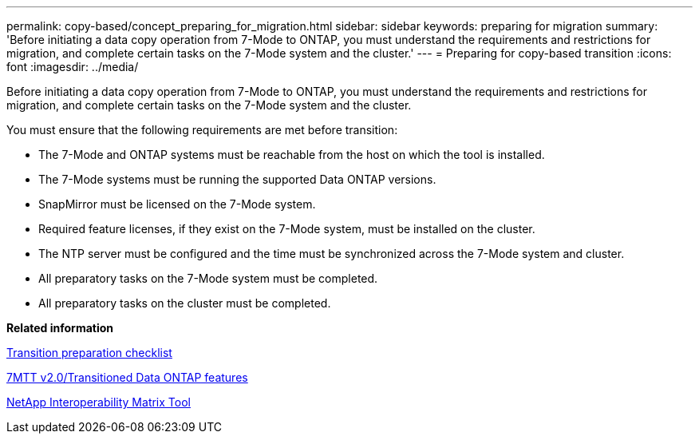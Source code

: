 ---
permalink: copy-based/concept_preparing_for_migration.html
sidebar: sidebar
keywords: preparing for migration
summary: 'Before initiating a data copy operation from 7-Mode to ONTAP, you must understand the requirements and restrictions for migration, and complete certain tasks on the 7-Mode system and the cluster.'
---
= Preparing for copy-based transition
:icons: font
:imagesdir: ../media/

[.lead]
Before initiating a data copy operation from 7-Mode to ONTAP, you must understand the requirements and restrictions for migration, and complete certain tasks on the 7-Mode system and the cluster.

You must ensure that the following requirements are met before transition:

* The 7-Mode and ONTAP systems must be reachable from the host on which the tool is installed.
* The 7-Mode systems must be running the supported Data ONTAP versions.
* SnapMirror must be licensed on the 7-Mode system.
* Required feature licenses, if they exist on the 7-Mode system, must be installed on the cluster.
* The NTP server must be configured and the time must be synchronized across the 7-Mode system and cluster.
* All preparatory tasks on the 7-Mode system must be completed.
* All preparatory tasks on the cluster must be completed.

*Related information*

xref:reference_transition_preparation_checklist.adoc[Transition preparation checklist]

https://kb.netapp.com/Advice_and_Troubleshooting/Data_Storage_Software/ONTAP_OS/7MTT_v2.0%2F%2FTransitioned_Data_ONTAP_features[7MTT v2.0/Transitioned Data ONTAP features]

https://mysupport.netapp.com/matrix[NetApp Interoperability Matrix Tool]
